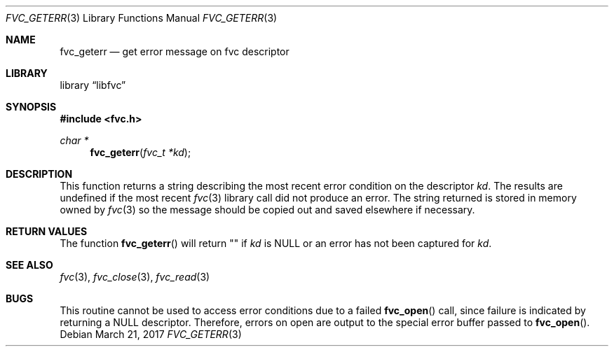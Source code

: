 .\" Copyright (c) 1992, 1993
.\"	The Regents of the University of California.  All rights reserved.
.\"
.\" This code is derived from software developed by the Computer Systems
.\" Engineering group at Lawrence Berkeley Laboratory under DARPA contract
.\" BG 91-66 and contributed to Berkeley.
.\"
.\" Redistribution and use in source and binary forms, with or without
.\" modification, are permitted provided that the following conditions
.\" are met:
.\" 1. Redistributions of source code must retain the above copyright
.\"    notice, this list of conditions and the following disclaimer.
.\" 2. Redistributions in binary form must reproduce the above copyright
.\"    notice, this list of conditions and the following disclaimer in the
.\"    documentation and/or other materials provided with the distribution.
.\" 3. Neither the name of the University nor the names of its contributors
.\"    may be used to endorse or promote products derived from this software
.\"    without specific prior written permission.
.\"
.\" THIS SOFTWARE IS PROVIDED BY THE REGENTS AND CONTRIBUTORS ``AS IS'' AND
.\" ANY EXPRESS OR IMPLIED WARRANTIES, INCLUDING, BUT NOT LIMITED TO, THE
.\" IMPLIED WARRANTIES OF MERCHANTABILITY AND FITNESS FOR A PARTICULAR PURPOSE
.\" ARE DISCLAIMED.  IN NO EVENT SHALL THE REGENTS OR CONTRIBUTORS BE LIABLE
.\" FOR ANY DIRECT, INDIRECT, INCIDENTAL, SPECIAL, EXEMPLARY, OR CONSEQUENTIAL
.\" DAMAGES (INCLUDING, BUT NOT LIMITED TO, PROCUREMENT OF SUBSTITUTE GOODS
.\" OR SERVICES; LOSS OF USE, DATA, OR PROFITS; OR BUSINESS INTERRUPTION)
.\" HOWEVER CAUSED AND ON ANY THEORY OF LIABILITY, WHETHER IN CONTRACT, STRICT
.\" LIABILITY, OR TORT (INCLUDING NEGLIGENCE OR OTHERWISE) ARISING IN ANY WAY
.\" OUT OF THE USE OF THIS SOFTWARE, EVEN IF ADVISED OF THE POSSIBILITY OF
.\" SUCH DAMAGE.
.\"
.\"     @(#)fvc_geterr.3	8.1 (Berkeley) 6/4/93
.\" $FreeBSD$
.\"
.Dd March 21, 2017
.Dt FVC_GETERR 3
.Os
.Sh NAME
.Nm fvc_geterr
.Nd get error message on fvc descriptor
.Sh LIBRARY
.Lb libfvc
.Sh SYNOPSIS
.In fvc.h
.Ft char *
.Fn fvc_geterr "fvc_t *kd"
.Sh DESCRIPTION
This function returns a string describing the most recent error condition
on the descriptor
.Fa kd .
The results are undefined if the most recent
.Xr fvc 3
library call did not produce an error.
The string returned is stored in memory owned by
.Xr fvc 3
so the message should be copied out and saved elsewhere if necessary.
.Sh RETURN VALUES
The function
.Fn fvc_geterr
will return "" if
.Fa kd
is
.Dv NULL
or an error has not been captured for
.Fa kd .
.Sh SEE ALSO
.Xr fvc 3 ,
.Xr fvc_close 3 ,
.Xr fvc_read 3
.Sh BUGS
This routine cannot be used to access error conditions due to a failed
.Fn fvc_open
call, since failure is indicated by returning a
.Dv NULL
descriptor.
Therefore, errors on open are output to the special error buffer
passed to
.Fn fvc_open .
